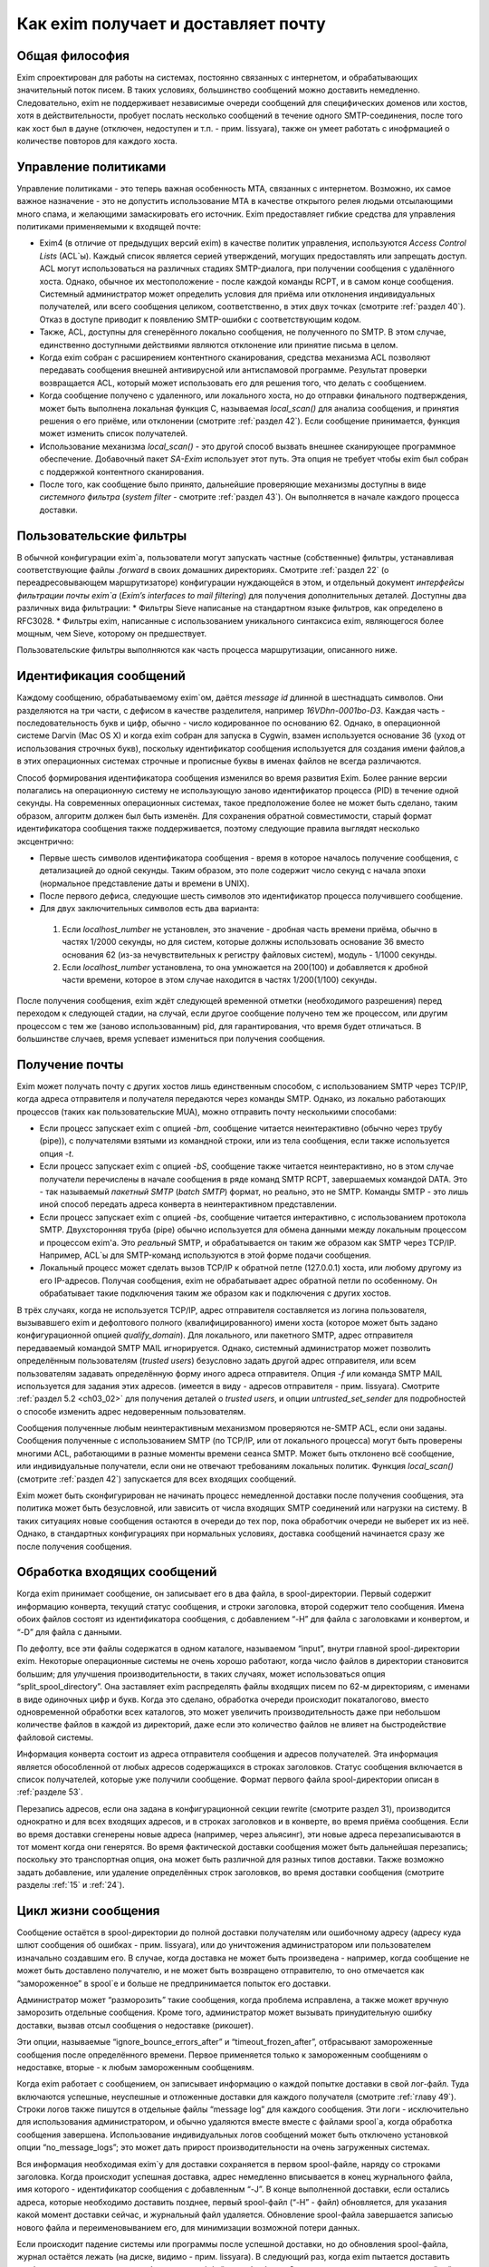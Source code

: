 Как еxim получает и доставляет почту
====================================


.. _ch03_01:

Общая философия
---------------
  
Exim спроектирован для работы на системах, постоянно связанных с интернетом, и обрабатывающих значительный поток писем. В таких условиях, большинство сообщений можно доставить немедленно. Следовательно, exim не поддерживает независимые очереди сообщений для специфических доменов или хостов, хотя в действительности, пробует послать несколько сообщений в течение одного SMTP-соединения, после того как хост был в дауне (отключен, недоступен и т.п. - прим. lissyara), также он умеет работать с инофрмацией о количестве повторов для каждого хоста.


.. _ch03_02:

Управление политиками
---------------------

Управление политиками - это теперь важная особенность MTA, связанных с интернетом. Возможно, их самое важное назначение - это не допустить использование MTA в качестве открытого релея людьми отсылающими много спама, и желающими замаскировать его источник. Exim предоставляет гибкие средства для управления политиками применяемыми к входящей почте:

* Exim4 (в отличие от предыдущих версий exim) в качестве политик управления, используются *Access Control Lists* (ACL`ы). Каждый список является серией утверждений, могущих предоставлять или запрещать доступ. ACL могут использоваться на различных стадиях SMTP-диалога, при получении сообщения с удалённого хоста. Однако, обычное их местоположение - после каждой команды RCPT, и в самом конце сообщения. Системный администратор может определить условия для приёма или отклонения индивидуальных получателей, или всего сообщения целиком, соответственно, в этих двух точках (смотрите :ref:`раздел 40`). Отказ в доступе приводит к появлению SMTP-ошибки с соответствующим кодом.
* Также, ACL, доступны для сгенерённого локально сообщения, не полученного по SMTP. В этом случае, единственно доступными действиями являются отклонение или принятие письма в целом. 
* Когда exim собран с расширением контентного сканирования, средства механизма ACL позволяют передавать сообщения внешней антивирусной или антиспамовой программе. Результат проверки возвращается ACL, который может использовать его для решения того, что делать с сообщением.
* Когда сообщение получено с удаленного, или локального хоста, но до отправки финального подтверждения, может быть выполнена локальная функция С, называемая *local_scan()* для анализа сообщения, и принятия решения о его приёме, или отклонении (смотрите :ref:`раздел 42`). Если сообщение принимается, функция может изменить список получателей.
* Использование механизма *local_scan()* - это другой способ вызвать внешнее сканирующее программное обеспечение. Добавочный пакет *SA-Exim* использует этот путь. Эта опция не требует чтобы exim был собран с поддержкой контентного сканирования.
* После того, как сообщение было принято, дальнейшие проверяющие механизмы доступны в виде *системного фильтра* (*system filter* - смотрите :ref:`раздел 43`). Он выполняется в начале каждого процесса доставки.


.. _ch03_03:

Пользовательские фильтры
------------------------

В обычной конфигурации exim`a, пользователи могут запускать частные (собственные) фильтры, устанавливая соответствующие файлы *.forward* в своих домашних директориях. Смотрите :ref:`раздел 22` (о переадресовывающем маршрутизаторе) конфигурации нуждающейся в этом, и отдельный документ *интерфейсы фильтрации почты exim`a* (*Exim’s interfaces to mail filtering*) для получения дополнительных деталей. Доступны два различных вида фильтрации:
* Фильтры Sieve написаные на стандартном языке фильтров, как определено в RFC3028.
* Фильтры exim, написанные с использованием уникального синтаксиса exim, являющегося более мощным, чем Sieve, которому он предшествует.

Пользовательские фильтры выполняются как часть процесса маршрутизации, описанного ниже.


.. _ch03_04:

Идентификация сообщений
-----------------------

Каждому сообщению, обрабатываемому exim`ом, даётся *message id* длинной в шестнадцать символов. Они разделяются на три части, с дефисом в качестве разделителя, например *16VDhn-0001bo-D3*. Каждая часть - последовательность букв и цифр, обычно - число кодированное по основанию 62. Однако, в операционной системе Darvin (Mac OS X) и когда exim собран для запуска в Cygwin, взамен используется основание 36 (уход от использования строчных букв), поскольку идентификатор сообщения используется для создания имени файлов,а в этих операционных системах строчные и прописные буквы в именах файлов не всегда различаются.

Способ формирования идентификатора сообщения изменился во время развития Exim. Более ранние версии полагались на операционную систему не использующую заново идентификатор процесса (PID) в течение одной секунды. На современных операционных системах, такое предположение более не может быть сделано, таким образом, алгоритм должен был быть изменён. Для сохранения обратной совместимости, старый формат идентификатора сообщения также поддерживается, поэтому следующие правила выглядят несколько эксцентрично:

* Первые шесть символов идентификатора сообщения - время в которое началось получение сообщения, с детализацией до одной секунды. Таким образом, это поле содержит число секунд с начала эпохи (нормальное представление даты и времени в UNIX).
* После первого дефиса, следующие шесть символов это идентификатор процесса получившего сообщение.
* Для двух заключительных символов есть два варианта:

 1. Если *localhost_number* не установлен, это значение - дробная часть времени приёма, обычно в частях 1/2000 секунды, но для систем, которые должны использовать основание 36 вместо основания 62 (из-за нечувствительных к регистру файловых систем), модуль - 1/1000 секунды.
 2. Если *localhost_number* установлена, то она умножается на 200(100) и добавляется к дробной части времени, которое в этом случае находится в частях 1/200(1/100) секунды.

После получения сообщения, exim ждёт следующей временной отметки (необходимого разрешения) перед переходом к следующей стадии, на случай, если другое сообщение получено тем же процессом, или другим процессом с тем же (заново использованным) pid, для гарантирования, что время будет отличаться. В большинстве случаев, время успевает измениться при получения сообщения.


.. _ch03_05:

Получение почты
---------------

Exim может получать почту с других хостов лишь единственным способом, с использованием SMTP через TCP/IP, когда адреса отправителя и получателя передаются через команды SMTP. Однако, из локально работающих процессов (таких как пользовательские MUA), можно отправить почту несколькими способами:

* Если процесс запускает exim с опцией *-bm*, сообщение читается неинтерактивно (обычно через трубу (pipe)), с получателями взятыми из командной строки, или из тела сообщения, если также используется опция *-t*.
* Если процесс запускает exim с опцией *-bS*, сообщение также читается неинтерактивно, но в этом случае получатели перечислены в начале сообщения в ряде команд SMTP RCPT, завершаемых командой DATA. Это - так называемый *пакетный SMTP* (*batch SMTP*) формат, но реально, это не SMTP. Команды SMTP - это лишь иной способ передать адреса конверта в неинтерактивном представлении.
* Если процесс запускает exim с опцией *-bs*, сообщение читается интерактивно, с использованием протокола SMTP. Двухсторонняя труба (pipe) обычно используется для обмена данными между локальным процессом и процессом exim'a. Это *реальный* SMTP, и обрабатывается он таким же образом как SMTP через TCP/IP. Например, ACL`ы для SMTP-команд используются в этой форме подачи сообщения.
* Локальный процесс может сделать вызов TCP/IP к обратной петле (127.0.0.1) хоста, или любому другому из его IP-адресов. Получая сообщения, exim не обрабатывает адрес обратной петли по особенному. Он обрабатывает такие подключения таким же образом как и подключения с других хостов.

В трёх случаях, когда не используется TCP/IP, адрес отправителя составляется из логина пользователя, вызывавшего exim и дефолтового полного (квалифицированного) имени хоста (которое может быть задано конфигурационной опцией *qualify_domain*). Для локального, или пакетного SMTP, адрес отправителя передаваемый командой SMTP MAIL игнорируется. Однако, системный администратор может позволить определённым пользователям (*trusted users*) безусловно задать другой адрес отправителя, или всем пользователям задавать определённую форму иного адреса отправителя. Опция *-f* или команда SMTP MAIL используется для задания этих адресов. (имеется в виду - адресов отправителя - прим. lissyara). Смотрите :ref:`раздел 5.2 <ch03_02>` для получения деталей о *trusted users*, и опции *untrusted_set_sender* для подробностей о способе изменить адрес недоверенным пользователям.

Сообщения полученные любым неинтерактивным механизмом проверяются не-SMTP ACL, если они заданы. Сообщения полученные с использованием SMTP (по TCP/IP, или от локального процесса) могут быть проверены многими ACL, работающими в разные моменты времени сеанcа SMTP. Может быть отклонено всё сообщение, или индивидуальные получатели,  если они не отвечают требованиям локальных политик. Функция *local_scan()* (смотрите :ref:`раздел 42`) запускается для всех входящих сообщений.

Exim может быть сконфигурирован не начинать процесс немедленной доставки после получения сообщения, эта политика может быть безусловной, или зависить от числа входящих SMTP соединений или нагрузки на систему. В таких ситуациях новые сообщения остаются в очереди до тех пор, пока обработчик очереди не выберет их из неё. Однако, в стандартных конфигурациях при нормальных условиях, доставка сообщений начинается сразу же после получения сообщения.


.. _ch03_06:

Обработка входящих сообщений
----------------------------

Когда exim принимает сообщение, он записывает его в два файла, в spool-директории. Первый содержит информацию конверта, текущий статус сообщения, и строки заголовка, второй содержит тело сообщения. Имена обоих файлов состоят из идентификатора сообщения, с добавлением “-H” для файла с заголовками и конвертом, и “-D” для файла с данными.

По дефолту, все эти файлы содержатся в одном каталоге, называемом “input”, внутри главной spool-директории exim. Некоторые операционные системы не очень хорошо работают, когда число файлов в директории становится большим; для улучшения производительности, в таких случаях, может использоваться опция “split_spool_directory”. Она заставляет exim распределять файлы входящих писем по 62-м директориям, с именами в виде одиночных цифр и букв. Когда это сделано, обработка очереди происходит покаталогово, вместо одновременной обработки всех каталогов, это может увеличить производительность даже при небольшом количестве файлов в каждой из директорий, даже если это количество файлов не влияет на быстродействие файловой системы.

Информация конверта состоит из адреса отправителя сообщения и адресов получателей. Эта информация является обособленной от любых адресов содержащихся в строках заголовков. Статус сообщения включается в список получателей, которые уже получили сообщение. Формат первого файла spool-директории описан в :ref:`разделе 53`.

Перезапись адресов, если она задана в конфигурационной секции rewrite (смотрите раздел 31), производится однократно и для всех входящих адресов, и в строках заголовков и в конверте, во время приёма сообщения. Если во время доставки сгенерены новые адреса (например, через альясинг), эти новые адреса перезаписываются в тот момент когда они генерятся. Во время фактической доставки сообщения может быть дальнейшая перезапись; поскольку это транспортная опция, она может быть различной для разных типов доставки. Также возможно задать добавление, или удаление определённых строк заголовков, во время доставки сообщения (смотрите разделы :ref:`15` и :ref:`24`).


.. _ch03_07:

Цикл жизни сообщения
--------------------

Сообщение остаётся в spool-директории до полной доставки получателям или ошибочному адресу (адресу куда шлют сообщения об ошибках - прим. lissyara), или до уничтожения администратором или пользователем изначально создавшим его. В случае, когда доставка не может быть произведена - например, когда сообщение не может быть доставлено получателю, и не может быть возвращено отправителю, то оно отмечается как “замороженное” в spool`e и больше не предпринимается попыток его доставки.

Администратор может “разморозить” такие сообщения, когда проблема исправлена, а также может вручную заморозить отдельные сообщения. Кроме того, администратор может вызывать принудительную ошибку доставки, вызвав отсыл сообщения о недоставке (рикошет).

Эти опции, называемые “ignore_bounce_errors_after” и “timeout_frozen_after”, отбрасывают замороженные сообщения после определённого времени. Первое применяется только к замороженным сообщениям о недоставке, вторые - к любым замороженным сообщениям.

Когда exim работает с сообщением, он записывает информацию о каждой попытке доставки в свой лог-файл. Туда включаются успешные, неуспешные и отложенные доставки для каждого получателя (смотрите :ref:`главу 49`). Строки логов также пишутся в отдельные файлы “message log” для каждого сообщения. Эти логи - исключительно для использования администратором, и обычно удаляются вместе вместе с файлами spool`a, когда обработка сообщения завершена. Использование индивидуальных логов сообщений может быть отключено установкой опции “no_message_logs”; это может дать прирост производительности на очень загруженных системах.

Вся информация необходимая exim`y для доставки сохраняется в первом spool-файле, наряду со строками заголовка. Когда происходит успешная доставка, адрес немедленно вписывается в конец журнального файла, имя которого - идентификатор сообщения с добавленным “-J”. В конце выполненной доставки, если остались адреса, которые необходимо доставить позднее, первый spool-файл (“-H” - файл) обновляется, для указания какой момент доставки сейчас, и журнальный файл удаляется. Обновление spool-файла завершается записью нового файла и переименовыванием его, для минимизации возможной потери данных.

Если происходит падение системы или программы после успешной доставки, но до обновления spool-файла, журнал остаётся лежать (на диске, видимо - прим. lissyara). В следующий раз, когда exim пытается доставить сообщение, он читает журнал и обновляет spool-файл до обработки. Это минимизирует возможность двойной доставки, вызванную сбоями.


.. _ch03_08:

Обработка адреса для доставки
-----------------------------

Главную доставку обрабатывают элементы exim называемые “роутеры” (“routers”) и “транспорты” (“transports”), и вместе они известны как “драйверы” (“drivers”). Их код распространяется с исходным дистрибутивом, и опции компиляции задают, какие из них включаются в бинарный файл. Опции выполнения (во время выполнения) определяют, какие из них фактически используются для доставки сообщения.

Каждый драйвер, который задан в выполняемой конфигурации - “экземпляр” (“instance”) того специфического типа драйвера. Многократное использование одного роутера разрешается; например, вы можете задать несколько различных транспортов “smtp”, каждый с различными значениями опций, например задающие иные порты или таймауты. В дальнейшем, обычно, будет использоваться само название драйвера (т.е. одна, определённая конфигурация), и общее название драйвера, при обсуждении общих особенностей драйвера.

“Роутер” (“router”, или “маршрутизатор”) - драйвер, работающий с адресами, также определяет каким образом должна произойти его доставка, задавая определённый транспорт, или преобразуя адрес в один или несколько новых адресов (например, через файл альясов). Маршрутизатор также может явно (в смысле, целенаправленно - прим. lissyara) вызвать ошибку адреса, вызывая доставку сообщения о недоставке.

“Транспорт” (“transport”) - драйвер, который передаёт копию сообщения из spool-директории exim`a в другое место назначения. Есть два вида транспортов: локальный, с местом назначения в файле или трубе на локальном хосте, и удалённый - с местом назначения на иных хостах. Сообщение передаётся определённому транспорту как результат успешной маршрутизации. Если у сообщения несколько получателей, оно может быть передано нескольким различным транспортам.

Адрес обрабатывается передачей его каждому сконфигурированному роутеру, по очереди, подчиняясь определённым условиям, до тех пор пока роутер не примет адрес, или определит, что надо вызвать ошибку адреса (принудительно - прим. lissyara). Скоро этот процесс будет описан в деталях. Вначале, как простой пример, рассмотрим, как каждый адрес получателя в сообщении обрабатывается в небольшой конфигурации из трёх роутеров.

Для того, чтобы сделать это более конкретным примером, описание сделано в терминах некоторых актуальных роутеров, но помните, что это лишь пример. Вы можете сконфигурить роутеры exim`a несколькими разными способами, и может быть любое число роутеров в конфигурации.

Обычно первый маршрутизатор, определённый в конфигурации, занимается обработкой адресов в доменах, которые не распознаны, как относящиеся к локальному хосту. Обычно это адреса произвольных доменов интернета. Установлено предварительное условие ищущее домены относящиеся к локальному хосту, и маршрутизатор выполняется для адресов не соответствующих условию. Обычно, этот роутер ищет домены в DNS, для нахождения хостов к которым направляется этот адрес. Если поиск успешен, адрес передаётся подходящему SMTP-транспорту; если неуспешен, роутер сконфигурен на отказ адреса (генерится сообщение о недоставке - прим. lissyara).

Второй роутер достигается лишь в случае, если домен распознан как “принадлежаший” локальной машине. Этот роутер делает редирект - известный также как альясинг, форвардинг. Когда он генерит один или больше новых адресов из оригинального, каждый из них роутится независимо от начального. Иначе маршрутизатор может вызвать отказ адреса, или просто отказаться обрабатывать его, передав следующему роутеру.

Последний роутер во многих конфигурациях проверяет, принадлежит ли адрес локальным почтовым ящикам. Предварительное условие может содержать проверку - является ли локальная часть именем логина пользователя, или он ищет её в файле или базе данных. Если эти предварительный условия не выполнены, роутер отклоняется, и на этом маршрутизаторы заканчиваются. Когда такое происходит (письмо с этим адресом было отклонено всеми роутерами - прим. lissyara), происходит рикошет (шлётся письмо отправителю с сообщением, что не удалось доставить письмо - прим. lissyara).


.. _ch03_09:

Обработка адреса в режиме верификации
-------------------------------------

Роутеры exim`a используются для принятия решения о том, как доставлять почту, а также для “проверки адреса” (“address verification”). Верификация может быть запрошена как одна проверок, которая должна быть выполнена в ACL для входящих сообщений, для обоих адресов - отправителя и получателя, и она может быть протестирована с использованием опций “-bv” и “-bvs” командной строки.

Когда адрес проверяется, роутеры работают в “режиме проверки” (“verify mode”). Это не изменяет порядка выполнения роутеров, но может изменять результат их работы. Это значит, роутер может быть пропущен или вынужден вести себя иначе при проверке. Типичным примером может быть конфигурация, в которой первый роутер посылает все сообщения в сканирующую программу, если они не были просканированы ранее. Таким образом, первый роутер принимает все адреса без каких бы то ни было проверок, делая его бесполезным для проверки. Обычно для таких маршрутизаторов, устанавливается опция “no_verify”, заставляя его быть пропущенным в проверяющем режиме.


.. _ch03_10:

Работа отдельного роутера
-------------------------

Как объяснено в примере выше, несколько предварительных условий проверяются до запуска роутера. Если любое условие не встречается, роутер пропускается и адрес передаётся следующему маршрутизатору. Когда все предварительные условия для маршрутизатора соблюдены, он выполняется. Что происходит дальше, зависит от результата, являющегося одним из следующих:

* “accept”: маршрутизатор принимает адрес, и, или передаёт его транспорту, или генерит один или более “дочерних” адресов. Обработка оригинального адреса прекращается, если опция “unseen” не установлена на маршрутизаторе. Эта опция может использоваться для многократных доставок, с различной маршрутизацией (например, для сохранения архивных копий сообщений). Когда опция “unseen” установлена, адрес передаётся следующему роутеру. Однако, обычно, “accept” означает конец роутинга. Любой дочерний адрес, сгенерённый роутером, обрабатывается независимо, начиная с первого дефолтового маршрутизатора. Можно изменить это, установкой опции “redirect_router”, для определения с какого маршрутизатора начинается обработка дочерних адресов. В отличие от опции “pass_router” (см. ниже), роутер, определённый “redirect_router” может быть в любом месте конфигурации.
* “pass”: Роутер распознаёт адрес, но не может сам его обработать. Он запрашивает отправку адреса другому роутеру. По-умолчанию, адрес передаётся следующему роутеру, но это может быть изменено установкой опции “pass_router”. Однако (в отличие от “redirect_router”) названный маршрутизатор должен быть ниже текущего роутера (для избежания петель).
* “decline”: Роутер отказывается принимать адрес, поскольку вообще отказывается принимать их все. По-умолчанию, адрес передаётся следующему маршрутизатору, но это может быть предотвращено установкой опции “no_more”. Когда “no_more” установлена, все последующие роутеры пропускаются. В действительности, “no_more” преобразует “decline” в “fail”.
* “fail”: Роутер решает, что адрес ошибочен, и ставит его в очередь на рикошет. Дальнейшая обработка адреса отсутствует, если опция “unseen” не установлена на роутере.
* “defer”: В настоящее время роутер не может обработать адрес. (Может быть недоступна БД, или таймаут DNS) Дальнейшая обработка адреса не производится для этой попытки доставки. Попытка обработать этот адрес будет произведена при следующей обработке этого сообщения.
* “error”: В маршрутизаторе какая-то ошибка (например, ошибка конфигурации). Действие - такое же как и для “defer”.

Если адрес достигает конца маршрутизаторов, и не принимается ни одним из них, он срывается, как “unrouteable”. Дефолтовая ошибка, в такой ситуации - “unrouteable address”, но можно установить своё сообщение, используя опцию “cannot_route_message”. Она может быть установлена для любого роутера, используется значение из последнего роутера “видевшего” адрес.

Иногда, при роутинге, вы хотите сделать ошибку доставки, вместо передачи адреса для дальнейшей маршрутизации, когда одни условия совпадают, а другие нет. Вы можете сделать это, при наличии второго маршрутизатора, который явно делает доставку неудачной, когда необходимые условия выполняются. Роутер “redirect” для этой цели имеет средство “fail”.


.. _ch03_11:

Дублирующиеся адреса
--------------------

Как только маршрутизация завершена, exim просматривает адреса, предназначенные для локальных и удалённых транспортов, и отбрасывает любые найденные дубликаты (повторения). В процессе этой проверки локальные части обрабатываются с учётом регистра. Это происходит лишь при реальной доставке сообщения; при тестировании роутеров с опцией “-bt” отображаются все адреса появившиеся в процессе работы роутеров.


.. _ch03_12:

Предварительные условия роутера
-------------------------------

Предварительные условия, проверяемые на каждом маршрутизаторе, перечислены ниже в порядке их проверки. Индивидуальные конфигурационные опции описаны более подробно в :ref:`разделе 15`.

* Опции “local_part_prefix” и “local_part_suffix” могут определять, что локальные части, обработанные маршрутизатором, могут или должны иметь префиксы и/или суффиксы. Если принудительный аффикс (префикс или суффикс) отсутствуют, роутер пропускается. Эти условия проверяется первыми. Когда аффикс есть, он удаляется из локальной части до последующей обработки, включая оценку любых других условий.
* Маршрутизаторы могут назначаться для использования только когда не проверяется адрес, т.е. только в том случае, когда письмо маршрутизируется для доставки (или проверяется маршрутизация доставки). Eсли опция “verify” установлена в “false”, при проверке адреса роутер пропускается. Установка опции “verify” реально устанавливает две опции - “verify_sender” и “verify_recipient”, которые независимо управляют использованием роутера для проверки отправителя и получателя. Вы можете установить эти опции непосредственно, если хотите чтобы роутер использовал только один тип проверки.
* Если опция “address_test” установлена в “false”, роутер пропускается, когда exim запущен с опцией “-bt” для проверки маршрутизации адреса. Это может быть полезным, когда первый роутер посылает все новые сообщения для сканирования; это позволяет использовать “-bt” для проверки последующей маршрутизации доставки без необходимости моделировать эффект сканера.
* С помощью опции "verify_only" можно сконфигурировать роутеры, только для работы в режиме проверки адреса.
* Отдельные роутеры могут быть явно пропущены, при проверке адрессов переданных с помощью SMTP комманды EXPN (смотрите опцию “expn”).
* Если установлена опция “domains”, домен адреса должен быть в списке заданных доменов.
* Если установлена опция “local_parts”, локальная часть адреса должна быть в списке заданных локальных частей. Если используются “local_part_prefix” или “local_part_suffix”, префикс или суффикс удаляются из локальной части перед проверкой. Если вы хотите призвести проверку предварительного условия на локальной части со включенными аффиксами, вы можете сделать это включением опции “condition” (см. ниже), которая использует переменные “$local_part”, “$local_part_prefix” и “$local_part_suffix” по мере необходимости.
* Если уставновлена опция “check_local_user”, локальная часть должна быть именем учётной записи на локальном хосте. Если эта проверка успешна, uid и gid локального пользователя помещаются в “$local_user_uid” и “$local_user_gid”, и пользовательская домашняя директория помещается в “$home”; эти значения могут использоваться в оставшихся предварительных условиях
* Если установлена опция “router_home_directory”, это раскрывается в этой точке, поскольку оно отменяет значение “$home”. Если бы раскрытие откладывали на более позднее или ранее время, то значение “$home” установленное “check_local_user” использовалось бы в последующих проверках. Наличие двух различных значений “$home” в одном и том же роутере может привести к беспорядку.
* Если установлена опция “senders”, адрес отправителя конверта должен быть задан в наборе адресов.
* Если установлена опция “require_files”, проверяется существование или отсутствие указанных файлов.
* Если установлена опция “condition”, о её значение раскрывается и проверяется. Эта опция использует раскрытие строк, для разрешения возможности установить собственные предварительные условия. Раскрываемые строки описаны в :ref:`разделе 11`.

Отметьте, что “require_files” находится в конце списка, таким образом, вы не можете использовать её для проверки существования файлов в которых ищется домен, локальная часть, или отправитель. Однако, поскольку все эти опции раскрыты, вы можете использовать раскрытие условия “exists” для создания проверок внутри условий. Опция “require_files” предназначена для проверки файлов, которые роутер может собираться использовать внутри себя, или которые необходимы определённым транспортам (например, “.procmailrc”).


.. _ch03_13:

Доставка в деталях
------------------

Когда необходимо доставить сообщение, последовательность событий такова:

* Если определён общесистемный фильтр, то сообщение передаётся ему. Фильтр может добавить в сообщение получателей, заменить получателей, отказать сообщению, сгенерить новое сообщение, или сделать вынужденную невозможность доставки сообщения. Формат файла системного фильтра такой же как у пользовательских фильтров exim`a, описанный в отдельном документе называющемся “Exim’s interfaces to mail filtering”. (Отметьте: Sieve не может использоваться в файлах системного фильтра.)Некоторые дополнительные особенности доступны в системном фильтре - смотрите :ref:`раздел 43` для получения дополнительной информации. Заметьте, что сообщение передаётся системному фильтру только одина раз за попытку доставки, однако он установлен у многих получателей. Однако, если происходит несколько попыток доставки, при невозможности доставить немедленно один, или несколько адресов, системный фильтр выполняется каждый раз. Условие “first_delivery” может использоваться для обнаружения первого запуска системного фильтра.
* Каждый адрес получателя предлагается по очереди каждому сконфигурированному роутеру, следуя его предварительным условиям, пока один из роутеров не сможет его обработать. Если ни один маршрутизатор не может обработать адрес, т.е. они все отклоняются, адрес неверный. Поскольку роутеры могут быть целями разных доменов, несколько разных локальных доменов можно обработать независимо друг от друга.
* Роутер принимающий адрес, может назначить его локальному или удалённому транспорту. Однако, в это время транспорт не выполняется. Вместо этого адрес помещается в список специфического транспорта, который будет выполнен позже. Альтернативно, маршрутизатор может генерить один, или несколько новых адресов (обычно, из альясов, форвардов, или файлов фильтров). Новый адреса возвращаются назад к началу процесса, но во избежание петель, маршрутизатор игнорирует любой адрес имеющий одноимённого предка, обрабатывающегося отдельно.
* Когда вся маршрутизация завершена, успешно обработанные адреса передаются назначенным им транспортам. Когда локальные транспорты делают действительно локальные доставки, они обрабатывают только один адрес за раз, но если локальный транспорт используется как псевдо-удалённый (например, для сборки пакетов SMTP-сообщений, для передачи каким-то другим средствам), могут быть обработаны несколько адресов. Удалённые транспорты всегда могут  обрабатывать более одного адреса за раз, но они могут быть сконфигурированы не делать так, или ограничены в нескольких одновременных обращениях к одинаковому домену.
* Каждая локальная доставка в файл, или трубу, запускается отдельным процессом с непривелигированным uid, и выполняются они по одной. Удалённые доставки также выполняются отдельными процессами, обычно под частным uid exim`a (“пользователь exim”), но в этом случае, несколько удалённых доставок могут выполняться параллельно. Максимальное число одновременных удалённых доставок, для любого сообщения, устанавливается опцией “remote_max_parallel”. Порядок, в котором производятся доставки, не определён, за тем исключением, что все локальные доставки происходят до удалённых.
* Если во время обработки очереди встречается локальная доставка, exim проверяет базу повторов для поиска - была ли временная ошибка для этого адреса ранее, перед выполнением работы локального транспорта. Если ранее была ошибка, exim не делает новую попытку доставки, пока для этого адреса не достигнуто время повторения. Подобные ситуации могут случаться только для тех попыток доставки, которые порождены во время обработи текущей очереди. Локальные доставки всегда производятся сразу после завершения приёма сообщения, даже если для них установлено время повтора. Это делается для улучшения поведения в случае если одно сообщение вызывает проблемы (например, вызывает переполнение квоты, или ошибку в фильтре).
* Удалённые транспорты выполняют собственную обработку повторов, так как адрес может доставляться к одному из множества хостов, каждый из которых может иметь различное время повтора. Если были предыдущие временные сбои, и никакой хост не достиг своего времени повтора, попытка доставки не предпринимается, независимо от того работала очередь или нет. Смотрите :ref:`раздел 32`, для деталей об обработке повторения.
* Если были какие-то постоянные ошибки, рикошет возвращается к соответствующему адресу (отправитель, в общем случае), с деталями ошибки для каждого ошибочного адреса. Exim может быть сконфигурирован для отправки копий сообщений о рикошете на другие адреса.
* Если один или несколько адресов потерпели временный сбой, сообщение остаётся в очереди, для дальнейших попыток. Доставка этих адресов, как говорят, “задержана” (“deferred”).
* Когда все адреса получателей доставлены, или сорвались, обработка сообщения завершена. Файлы спула и логи сообщения удаляются, хотя лог, опционально, может быть сохранён, в случае необходимости.


.. _ch03_14:

Механизм повтора
----------------

Этот механизм exim'a предназначен для повтора сообщений, которые обработчик очереди не сумел доставить с первой попытки. Вы должны запустить демона exim`a с опцией “-q” с параметром "интервал времени", для запуска обработчика очереди с регулярными интервалами времени, или использовать другие средства (например, cron)? чтобы запустить его. Если вы не будете предпринимать мер к запуску обработчика очереди, сообщения, недоставленные при первой попытке, навсегда останутся в очереди. Обработчик очереди обрабатывает очередь по одному сообщению, пробуя каждую доставку (адреса получателей - прим. переводчика) с прошедшим временем повторения. Вы можете запустить несколько обработчиков очереди одновременно.

Exim использует набор конфигурационных правил для определения, когда должен быть попытка отправки для ошибочного адреса (смотрите :ref:`раздел 32`). Эти же правила определяют, когда exim должен прекратить попытки доставки адреса, и сгенерировать рикошет. Если для частного хоста, адреса или комбинации ошибок не установлены правила повтора, то временные ошибки обрабатываются как постоянные.


.. _ch03_15:

Временные ошибки доставки
-------------------------

Существует много причин, по которым сообщение не доставляется немедленно по частному адресу. Сбой подключения к удалённой машине (поскольку хост, или подключения к нему, отcутствовали) - одна из самых распространённых. Временные ошибки могут быть обнаружены в процессе роутинга, а также в течение транспортной стадии доставки.  Локальные доставки могут быть задержаны, если недоступны NFS файлы, или почтовый ящик находится в файловой системе, в которой у пользователя превышена квота. Exim может быть сконфигурирован для использования собственных квот на локальные почтовые ящики; там, где используются системные квоты, они также применяются.

Если хост недоступен некоторое время, множество сообщений может ожидать его, к тому времени, когда он станет доступен, и их отправка в течение одного SMTP-соединения, явно выгодна. Всякий раз, когда доставка на удалённый компьютер задерживается, exim делает примечание в своей БД хинтов (можно перевести как БД намёков - прим. lissyara), и всякий раз когда происходит успешная SMTP-доставка, он смотрит, есть ли другие сообщения для этого же хоста. Если они найдены, они отправляются по тому же самому SMTP-соединению, ограниченные указанным в конфигурации числом максимальных сообщений через одно соединение.


.. _ch03_16:

Постоянные ошибки доставки
--------------------------

Когда сообщение невозможно доставить к нескольким или всем его получателям, генериться сообщение рикошета. Временные ошибки доставки превращаются в постоянные ошибки, когда истекает их время ожидания. Все адреса, которые ошибочны в данной попытке доставки, перечисляются в одном сообщении. Если у оригинального сообщения много получателей, возможно что некоторые адреса недоставлены в первую попытку, и другие были неудачны в последующие попытки, возможна генерация более одного рикошета. Формулировка сообщения рикошета может быть настроена администратором. Для дополнительных деталей, смотрите :ref:`раздел 46`.

Сообщения рикошета содержат строку заголовка “X-Failed-Recipients:”, содержащую список неудачных адресов, для программ которые автоматически анализируют такие сообщения.

Рикошет, обычно, отправляется отправителю оригинального сообщения, полученного из адреса конверта. Для входящих SMTP-сообщений, это адрес, данный в команде MAIL. Однако, когда адрес раскрывается через форвардинг или альясинг, может быть задан альтернативный адрес для доставки рикошетов от сгенерённых адресов. При использовании списков рассылки (смотрите :ref:`раздел 47.2`), рикошеты обычно отправляются менеджеру списка рассылки.


.. _ch03_17:

Сбой доставки рикошета
----------------------

Если с рикошетом (сгенерированным локально, или пришедшим с удалённого хоста) происходит сбой доставки, сообщение остаётся в очереди замороженным (“frozen message” - прим. переводчика), ожидая внимания администратора. Существуют опции, которые могут использоваться для того, чтобы заставить exim отбросить такие сообщения, или хранить их короткий период времени (смотрите опции “timeout_frozen_after” и “ignore_bounce_errors_after”).
